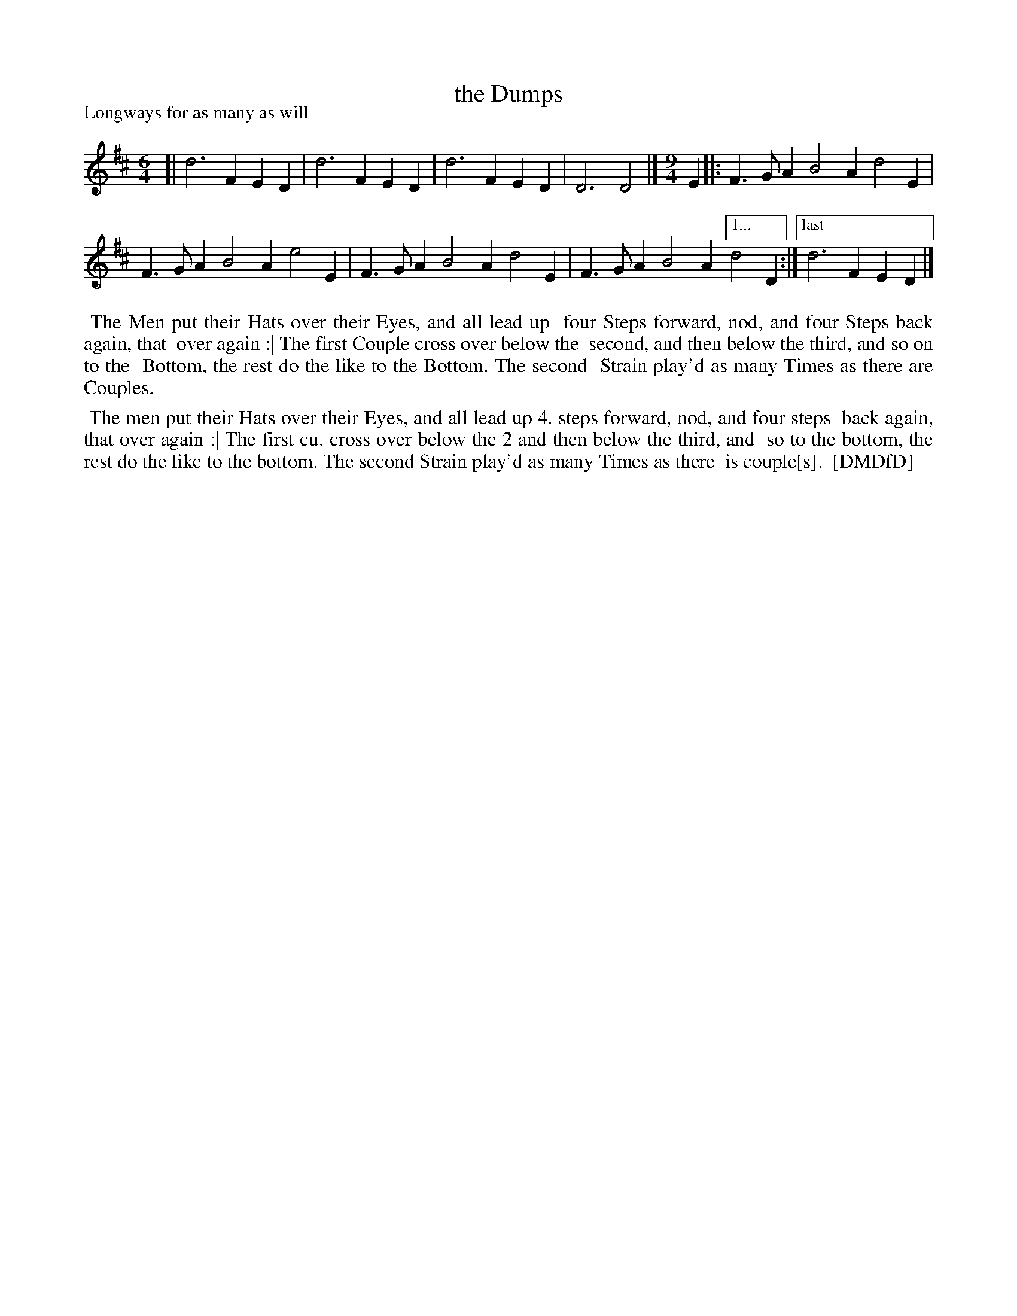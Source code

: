 X: 1
T: the Dumps
P: Longways for as many as will
%R: jig
B: "The Compleat Country Dancing-Master" printed by John Walsh, London ca. 1740
S: 6: CCDM1 http://imslp.org/wiki/The_Compleat_Country_Dancing-Master_(Various) V.1 p.35 #66
B: "The Dancing-Master: Containing Directions and Tunes for Dancing" printed by W. Pearson for John Walsh, London ca. 1709
S: 7: DMDfD http://digital.nls.uk/special-collections-of-printed-music/pageturner.cfm?id=89751228 p.36
Z: 2013 John Chambers <jc:trillian.mit.edu>
N: The first time signature looks like "2/3" or "2/5", whatever that means.
N: Repeat signs added to indicate the dance instruction to repeat the 2nd Strain as many times as there are couples.
M: 6/4
L: 1/4
K: D
% - - - - - - - - - - - - - - - - - - - - - - - - -
[|\
d3 FED | d3 FED | d3 FED | D3 D2 |][M:9/4][L:1/4] E |: F>GA B2A d2E |
F>GA B2A e2E | F>GA B2A d2E | F>GA B2A ["1..." d2D :|["last" d3 FED |]
% - - - - - - - - - - - - - - - - - - - - - - - - -
%%begintext align
%% The Men put their Hats over their Eyes, and all lead up
%% four Steps forward, nod, and four Steps back again, that
%% over again :| The first Couple cross over below the
%% second, and then below the third, and so on to the
%% Bottom, the rest do the like to the Bottom. The second
%% Strain play'd as many Times as there are Couples.
%%endtext [CCDM1]
%sep 1 1 500
%%begintext align
%% The men put their Hats over their Eyes, and all lead up 4. steps forward, nod, and four steps
%% back again, that over again :| The first cu. cross over below the 2 and then below the third, and
%% so to the bottom, the rest do the like to the bottom. The second Strain play'd as many Times as there
%% is couple[s].
%% [DMDfD]
%%endtext
%sep 1 8 500
